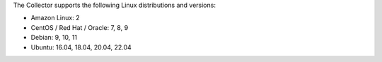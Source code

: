 The Collector supports the following Linux distributions and versions:

- Amazon Linux: 2
- CentOS / Red Hat / Oracle: 7, 8, 9
- Debian: 9, 10, 11
- Ubuntu: 16.04, 18.04, 20.04, 22.04